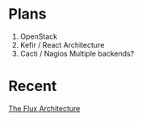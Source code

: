 * Plans

1. OpenStack
1. Kefir / React Architecture
1. Cacti / Nagios Multiple backends?

* Recent

[[file:frontend/arch.org][The Flux Architecture]]
